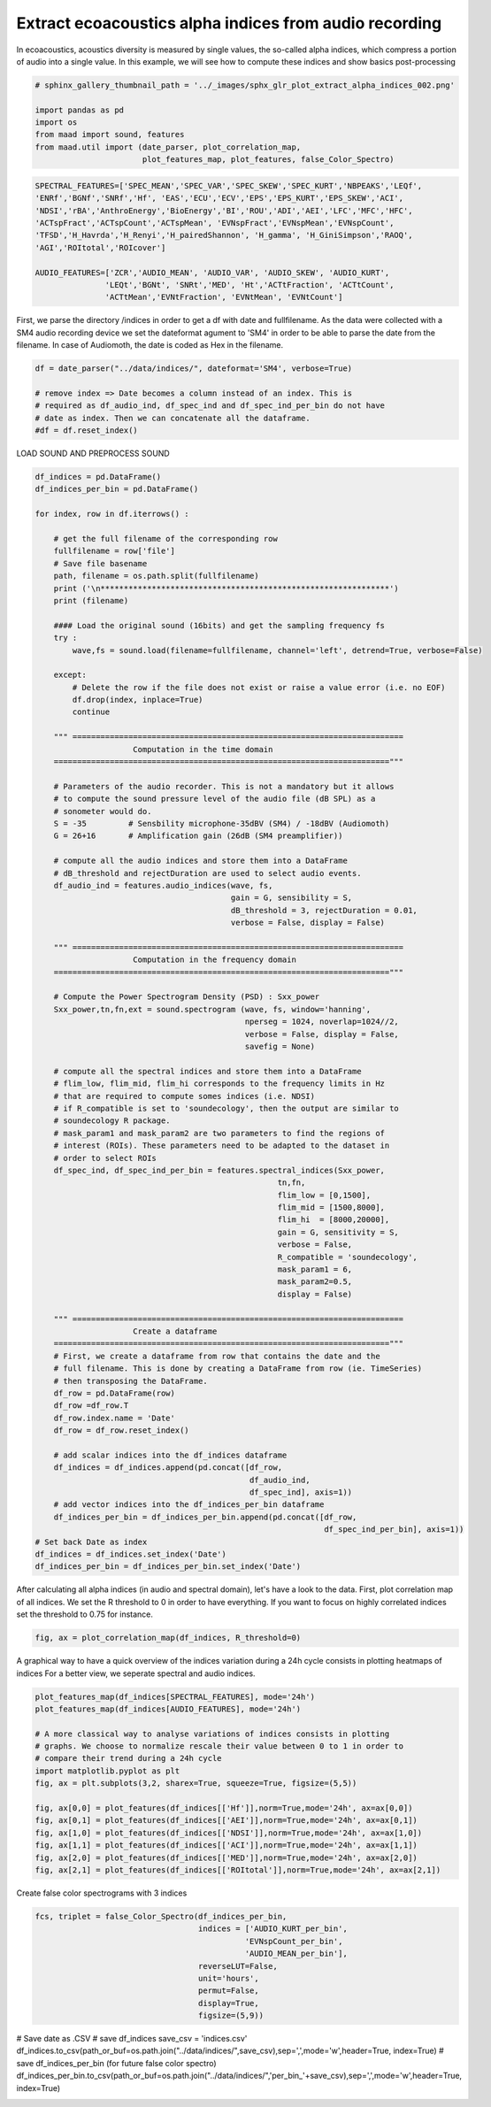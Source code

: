 .. only:: html

    .. note::
        :class: sphx-glr-download-link-note

        Click :ref:`here <sphx_glr_download__auto_examples_plot_extract_alpha_indices.py>`     to download the full example code
    .. rst-class:: sphx-glr-example-title

    .. _sphx_glr__auto_examples_plot_extract_alpha_indices.py:


Extract ecoacoustics alpha indices from audio recording
=======================================================

In ecoacoustics, acoustics diversity is measured by single values, the so-called
alpha indices, which compress a portion of audio into a single value. In this
example, we will see how to compute these indices and show basics post-processing


.. code-block:: default

    # sphinx_gallery_thumbnail_path = '../_images/sphx_glr_plot_extract_alpha_indices_002.png'

    import pandas as pd
    import os
    from maad import sound, features
    from maad.util import (date_parser, plot_correlation_map, 
                           plot_features_map, plot_features, false_Color_Spectro)









.. code-block:: default

    SPECTRAL_FEATURES=['SPEC_MEAN','SPEC_VAR','SPEC_SKEW','SPEC_KURT','NBPEAKS','LEQf', 
    'ENRf','BGNf','SNRf','Hf', 'EAS','ECU','ECV','EPS','EPS_KURT','EPS_SKEW','ACI',
    'NDSI','rBA','AnthroEnergy','BioEnergy','BI','ROU','ADI','AEI','LFC','MFC','HFC',
    'ACTspFract','ACTspCount','ACTspMean', 'EVNspFract','EVNspMean','EVNspCount',
    'TFSD','H_Havrda','H_Renyi','H_pairedShannon', 'H_gamma', 'H_GiniSimpson','RAOQ',
    'AGI','ROItotal','ROIcover']

    AUDIO_FEATURES=['ZCR','AUDIO_MEAN', 'AUDIO_VAR', 'AUDIO_SKEW', 'AUDIO_KURT',
                   'LEQt','BGNt', 'SNRt','MED', 'Ht','ACTtFraction', 'ACTtCount', 
                   'ACTtMean','EVNtFraction', 'EVNtMean', 'EVNtCount']








First, we parse the directory /indices in order to get a df with date 
and fullfilename. As the data were collected with a SM4 audio recording device
we set the dateformat agument to 'SM4' in order to be able to parse the date
from the filename. In case of Audiomoth, the date is coded as Hex in the 
filename.


.. code-block:: default

    df = date_parser("../data/indices/", dateformat='SM4', verbose=True)

    # remove index => Date becomes a column instead of an index. This is
    # required as df_audio_ind, df_spec_ind and df_spec_ind_per_bin do not have 
    # date as index. Then we can concatenate all the dataframe.
    #df = df.reset_index()





.. rst-class:: sphx-glr-script-out

 Out:

 .. code-block:: none

    indices.csv
    per_bin_indices.csv
    S4A03895_20190522_000000.wav
    S4A03895_20190522_001500.wav
    S4A03895_20190522_003000.wav
    S4A03895_20190522_004500.wav
    S4A03895_20190522_010000.wav
    S4A03895_20190522_011500.wav
    S4A03895_20190522_013000.wav
    S4A03895_20190522_014500.wav
    S4A03895_20190522_020000.wav
    S4A03895_20190522_021500.wav
    S4A03895_20190522_023000.wav
    S4A03895_20190522_024500.wav
    S4A03895_20190522_030000.wav
    S4A03895_20190522_031500.wav
    S4A03895_20190522_033000.wav
    S4A03895_20190522_034500.wav
    S4A03895_20190522_040000.wav
    S4A03895_20190522_041500.wav
    S4A03895_20190522_043000.wav
    S4A03895_20190522_044500.wav
    S4A03895_20190522_050000.wav
    S4A03895_20190522_051500.wav
    S4A03895_20190522_053000.wav
    S4A03895_20190522_054500.wav
    S4A03895_20190522_060000.wav
    S4A03895_20190522_061500.wav
    S4A03895_20190522_063000.wav
    S4A03895_20190522_064500.wav
    S4A03895_20190522_070000.wav
    S4A03895_20190522_071500.wav
    S4A03895_20190522_073000.wav
    S4A03895_20190522_074500.wav
    S4A03895_20190522_080000.wav
    S4A03895_20190522_081500.wav
    S4A03895_20190522_083000.wav
    S4A03895_20190522_084500.wav
    S4A03895_20190522_090000.wav
    S4A03895_20190522_091500.wav
    S4A03895_20190522_093000.wav
    S4A03895_20190522_094500.wav
    S4A03895_20190522_100000.wav
    S4A03895_20190522_101500.wav
    S4A03895_20190522_103000.wav
    S4A03895_20190522_104500.wav
    S4A03895_20190522_110000.wav
    S4A03895_20190522_111500.wav
    S4A03895_20190522_113000.wav
    S4A03895_20190522_114500.wav
    S4A03895_20190522_120000.wav
    S4A03895_20190522_121500.wav
    S4A03895_20190522_123000.wav
    S4A03895_20190522_124500.wav
    S4A03895_20190522_130000.wav
    S4A03895_20190522_131500.wav
    S4A03895_20190522_133000.wav
    S4A03895_20190522_134500.wav
    S4A03895_20190522_140000.wav
    S4A03895_20190522_141500.wav
    S4A03895_20190522_143000.wav
    S4A03895_20190522_144500.wav
    S4A03895_20190522_150000.wav
    S4A03895_20190522_151500.wav
    S4A03895_20190522_153000.wav
    S4A03895_20190522_154500.wav
    S4A03895_20190522_160000.wav
    S4A03895_20190522_161500.wav
    S4A03895_20190522_163000.wav
    S4A03895_20190522_164500.wav
    S4A03895_20190522_170000.wav
    S4A03895_20190522_171500.wav
    S4A03895_20190522_173000.wav
    S4A03895_20190522_174500.wav
    S4A03895_20190522_180000.wav
    S4A03895_20190522_181500.wav
    S4A03895_20190522_183000.wav
    S4A03895_20190522_184500.wav
    S4A03895_20190522_190000.wav
    S4A03895_20190522_191500.wav
    S4A03895_20190522_193000.wav
    S4A03895_20190522_194500.wav
    S4A03895_20190522_200000.wav
    S4A03895_20190522_201500.wav
    S4A03895_20190522_203000.wav
    S4A03895_20190522_204500.wav
    S4A03895_20190522_210000.wav
    S4A03895_20190522_211500.wav
    S4A03895_20190522_213000.wav
    S4A03895_20190522_214500.wav
    S4A03895_20190522_220000.wav
    S4A03895_20190522_221500.wav
    S4A03895_20190522_223000.wav
    S4A03895_20190522_224500.wav
    S4A03895_20190522_230000.wav
    S4A03895_20190522_231500.wav
    S4A03895_20190522_233000.wav
    S4A03895_20190522_234500.wav




LOAD SOUND AND PREPROCESS SOUND  


.. code-block:: default

    df_indices = pd.DataFrame()
    df_indices_per_bin = pd.DataFrame()
    
    for index, row in df.iterrows() : 
    
        # get the full filename of the corresponding row
        fullfilename = row['file']
        # Save file basename
        path, filename = os.path.split(fullfilename)
        print ('\n**************************************************************')
        print (filename)
    
        #### Load the original sound (16bits) and get the sampling frequency fs
        try :
            wave,fs = sound.load(filename=fullfilename, channel='left', detrend=True, verbose=False)

        except:
            # Delete the row if the file does not exist or raise a value error (i.e. no EOF)
            df.drop(index, inplace=True)
            continue
    
        """ =======================================================================
                         Computation in the time domain 
        ========================================================================""" 
    
        # Parameters of the audio recorder. This is not a mandatory but it allows
        # to compute the sound pressure level of the audio file (dB SPL) as a 
        # sonometer would do.
        S = -35         # Sensbility microphone-35dBV (SM4) / -18dBV (Audiomoth)   
        G = 26+16       # Amplification gain (26dB (SM4 preamplifier))

        # compute all the audio indices and store them into a DataFrame
        # dB_threshold and rejectDuration are used to select audio events.
        df_audio_ind = features.audio_indices(wave, fs, 
                                              gain = G, sensibility = S,
                                              dB_threshold = 3, rejectDuration = 0.01,
                                              verbose = False, display = False)
    
        """ =======================================================================
                         Computation in the frequency domain 
        ========================================================================"""
 
        # Compute the Power Spectrogram Density (PSD) : Sxx_power
        Sxx_power,tn,fn,ext = sound.spectrogram (wave, fs, window='hanning', 
                                                 nperseg = 1024, noverlap=1024//2, 
                                                 verbose = False, display = False, 
                                                 savefig = None)   
    
        # compute all the spectral indices and store them into a DataFrame 
        # flim_low, flim_mid, flim_hi corresponds to the frequency limits in Hz 
        # that are required to compute somes indices (i.e. NDSI)
        # if R_compatible is set to 'soundecology', then the output are similar to 
        # soundecology R package.
        # mask_param1 and mask_param2 are two parameters to find the regions of 
        # interest (ROIs). These parameters need to be adapted to the dataset in 
        # order to select ROIs
        df_spec_ind, df_spec_ind_per_bin = features.spectral_indices(Sxx_power,
                                                        tn,fn,
                                                        flim_low = [0,1500], 
                                                        flim_mid = [1500,8000], 
                                                        flim_hi  = [8000,20000], 
                                                        gain = G, sensitivity = S,
                                                        verbose = False, 
                                                        R_compatible = 'soundecology',
                                                        mask_param1 = 6, 
                                                        mask_param2=0.5,
                                                        display = False)
    
        """ =======================================================================
                         Create a dataframe 
        ========================================================================"""
        # First, we create a dataframe from row that contains the date and the 
        # full filename. This is done by creating a DataFrame from row (ie. TimeSeries)
        # then transposing the DataFrame. 
        df_row = pd.DataFrame(row)
        df_row =df_row.T
        df_row.index.name = 'Date'
        df_row = df_row.reset_index()

        # add scalar indices into the df_indices dataframe
        df_indices = df_indices.append(pd.concat([df_row,
                                                  df_audio_ind,
                                                  df_spec_ind], axis=1))
        # add vector indices into the df_indices_per_bin dataframe
        df_indices_per_bin = df_indices_per_bin.append(pd.concat([df_row, 
                                                                  df_spec_ind_per_bin], axis=1))
    # Set back Date as index
    df_indices = df_indices.set_index('Date')
    df_indices_per_bin = df_indices_per_bin.set_index('Date')





.. rst-class:: sphx-glr-script-out

 Out:

 .. code-block:: none


    **************************************************************
    S4A03895_20190522_000000.wav

    **************************************************************
    S4A03895_20190522_001500.wav

    **************************************************************
    S4A03895_20190522_003000.wav

    **************************************************************
    S4A03895_20190522_004500.wav

    **************************************************************
    S4A03895_20190522_010000.wav

    **************************************************************
    S4A03895_20190522_011500.wav

    **************************************************************
    S4A03895_20190522_013000.wav

    **************************************************************
    S4A03895_20190522_014500.wav

    **************************************************************
    S4A03895_20190522_020000.wav

    **************************************************************
    S4A03895_20190522_021500.wav

    **************************************************************
    S4A03895_20190522_023000.wav

    **************************************************************
    S4A03895_20190522_024500.wav

    **************************************************************
    S4A03895_20190522_030000.wav

    **************************************************************
    S4A03895_20190522_031500.wav

    **************************************************************
    S4A03895_20190522_033000.wav

    **************************************************************
    S4A03895_20190522_034500.wav

    **************************************************************
    S4A03895_20190522_040000.wav

    **************************************************************
    S4A03895_20190522_041500.wav

    **************************************************************
    S4A03895_20190522_043000.wav

    **************************************************************
    S4A03895_20190522_044500.wav

    **************************************************************
    S4A03895_20190522_050000.wav

    **************************************************************
    S4A03895_20190522_051500.wav

    **************************************************************
    S4A03895_20190522_053000.wav

    **************************************************************
    S4A03895_20190522_054500.wav

    **************************************************************
    S4A03895_20190522_060000.wav

    **************************************************************
    S4A03895_20190522_061500.wav

    **************************************************************
    S4A03895_20190522_063000.wav

    **************************************************************
    S4A03895_20190522_064500.wav

    **************************************************************
    S4A03895_20190522_070000.wav

    **************************************************************
    S4A03895_20190522_071500.wav

    **************************************************************
    S4A03895_20190522_073000.wav

    **************************************************************
    S4A03895_20190522_074500.wav

    **************************************************************
    S4A03895_20190522_080000.wav

    **************************************************************
    S4A03895_20190522_081500.wav

    **************************************************************
    S4A03895_20190522_083000.wav

    **************************************************************
    S4A03895_20190522_084500.wav

    **************************************************************
    S4A03895_20190522_090000.wav

    **************************************************************
    S4A03895_20190522_091500.wav

    **************************************************************
    S4A03895_20190522_093000.wav

    **************************************************************
    S4A03895_20190522_094500.wav

    **************************************************************
    S4A03895_20190522_100000.wav

    **************************************************************
    S4A03895_20190522_101500.wav

    **************************************************************
    S4A03895_20190522_103000.wav

    **************************************************************
    S4A03895_20190522_104500.wav

    **************************************************************
    S4A03895_20190522_110000.wav

    **************************************************************
    S4A03895_20190522_111500.wav

    **************************************************************
    S4A03895_20190522_113000.wav

    **************************************************************
    S4A03895_20190522_114500.wav

    **************************************************************
    S4A03895_20190522_120000.wav

    **************************************************************
    S4A03895_20190522_121500.wav

    **************************************************************
    S4A03895_20190522_123000.wav

    **************************************************************
    S4A03895_20190522_124500.wav

    **************************************************************
    S4A03895_20190522_130000.wav

    **************************************************************
    S4A03895_20190522_131500.wav

    **************************************************************
    S4A03895_20190522_133000.wav

    **************************************************************
    S4A03895_20190522_134500.wav

    **************************************************************
    S4A03895_20190522_140000.wav

    **************************************************************
    S4A03895_20190522_141500.wav

    **************************************************************
    S4A03895_20190522_143000.wav

    **************************************************************
    S4A03895_20190522_144500.wav

    **************************************************************
    S4A03895_20190522_150000.wav

    **************************************************************
    S4A03895_20190522_151500.wav

    **************************************************************
    S4A03895_20190522_153000.wav

    **************************************************************
    S4A03895_20190522_154500.wav

    **************************************************************
    S4A03895_20190522_160000.wav

    **************************************************************
    S4A03895_20190522_161500.wav

    **************************************************************
    S4A03895_20190522_163000.wav

    **************************************************************
    S4A03895_20190522_164500.wav

    **************************************************************
    S4A03895_20190522_170000.wav

    **************************************************************
    S4A03895_20190522_171500.wav

    **************************************************************
    S4A03895_20190522_173000.wav

    **************************************************************
    S4A03895_20190522_174500.wav

    **************************************************************
    S4A03895_20190522_180000.wav

    **************************************************************
    S4A03895_20190522_181500.wav

    **************************************************************
    S4A03895_20190522_183000.wav

    **************************************************************
    S4A03895_20190522_184500.wav

    **************************************************************
    S4A03895_20190522_190000.wav

    **************************************************************
    S4A03895_20190522_191500.wav

    **************************************************************
    S4A03895_20190522_193000.wav

    **************************************************************
    S4A03895_20190522_194500.wav

    **************************************************************
    S4A03895_20190522_200000.wav

    **************************************************************
    S4A03895_20190522_201500.wav

    **************************************************************
    S4A03895_20190522_203000.wav

    **************************************************************
    S4A03895_20190522_204500.wav

    **************************************************************
    S4A03895_20190522_210000.wav

    **************************************************************
    S4A03895_20190522_211500.wav

    **************************************************************
    S4A03895_20190522_213000.wav

    **************************************************************
    S4A03895_20190522_214500.wav

    **************************************************************
    S4A03895_20190522_220000.wav

    **************************************************************
    S4A03895_20190522_221500.wav

    **************************************************************
    S4A03895_20190522_223000.wav

    **************************************************************
    S4A03895_20190522_224500.wav

    **************************************************************
    S4A03895_20190522_230000.wav

    **************************************************************
    S4A03895_20190522_231500.wav

    **************************************************************
    S4A03895_20190522_233000.wav

    **************************************************************
    S4A03895_20190522_234500.wav




After calculating all alpha indices (in audio and spectral domain), let's 
have a look to the data. 
First, plot correlation map of all indices. We set the R threshold to 0 in
order to have everything. If you want to focus on highly correlated indices
set the threshold to 0.75 for instance.


.. code-block:: default

    fig, ax = plot_correlation_map(df_indices, R_threshold=0)




.. image:: /_auto_examples/images/sphx_glr_plot_extract_alpha_indices_001.png
    :alt: plot extract alpha indices
    :class: sphx-glr-single-img


.. rst-class:: sphx-glr-script-out

 Out:

 .. code-block:: none

    /Volumes/lacie_macosx/numerical_analysis_toolbox/scikit-maad/maad/util/visualization.py:787: UserWarning: Matplotlib is currently using agg, which is a non-GUI backend, so cannot show the figure.
      plt.show()




A graphical way to have a quick overview of the indices variation during 
a 24h cycle consists in plotting heatmaps of indices 
For a better view, we seperate spectral and audio indices.


.. code-block:: default

    plot_features_map(df_indices[SPECTRAL_FEATURES], mode='24h')
    plot_features_map(df_indices[AUDIO_FEATURES], mode='24h')

    # A more classical way to analyse variations of indices consists in plotting
    # graphs. We choose to normalize rescale their value between 0 to 1 in order to
    # compare their trend during a 24h cycle 
    import matplotlib.pyplot as plt
    fig, ax = plt.subplots(3,2, sharex=True, squeeze=True, figsize=(5,5))
   
    fig, ax[0,0] = plot_features(df_indices[['Hf']],norm=True,mode='24h', ax=ax[0,0])  
    fig, ax[0,1] = plot_features(df_indices[['AEI']],norm=True,mode='24h', ax=ax[0,1])
    fig, ax[1,0] = plot_features(df_indices[['NDSI']],norm=True,mode='24h', ax=ax[1,0])
    fig, ax[1,1] = plot_features(df_indices[['ACI']],norm=True,mode='24h', ax=ax[1,1])
    fig, ax[2,0] = plot_features(df_indices[['MED']],norm=True,mode='24h', ax=ax[2,0])
    fig, ax[2,1] = plot_features(df_indices[['ROItotal']],norm=True,mode='24h', ax=ax[2,1])




.. rst-class:: sphx-glr-horizontal


    *

      .. image:: /_auto_examples/images/sphx_glr_plot_extract_alpha_indices_002.png
          :alt: plot extract alpha indices
          :class: sphx-glr-multi-img

    *

      .. image:: /_auto_examples/images/sphx_glr_plot_extract_alpha_indices_003.png
          :alt: plot extract alpha indices
          :class: sphx-glr-multi-img

    *

      .. image:: /_auto_examples/images/sphx_glr_plot_extract_alpha_indices_004.png
          :alt: plot extract alpha indices
          :class: sphx-glr-multi-img


.. rst-class:: sphx-glr-script-out

 Out:

 .. code-block:: none

    /Volumes/lacie_macosx/numerical_analysis_toolbox/scikit-maad/maad/util/visualization.py:565: UserWarning: Matplotlib is currently using agg, which is a non-GUI backend, so cannot show the figure.
      plt.show()
    /Volumes/lacie_macosx/numerical_analysis_toolbox/scikit-maad/maad/util/visualization.py:684: UserWarning: Matplotlib is currently using agg, which is a non-GUI backend, so cannot show the figure.
      plt.show()




Create false color spectrograms with 3 indices


.. code-block:: default

    fcs, triplet = false_Color_Spectro(df_indices_per_bin,
                                       indices = ['AUDIO_KURT_per_bin',
                                                 'EVNspCount_per_bin',
                                                 'AUDIO_MEAN_per_bin'],
                                       reverseLUT=False,
                                       unit='hours',
                                       permut=False,
                                       display=True,
                                       figsize=(5,9))




.. image:: /_auto_examples/images/sphx_glr_plot_extract_alpha_indices_005.png
    :alt: False Color Spectro   [R:AUDIO_KURT; G:EVNspCount; B:AUDIO_MEAN]
    :class: sphx-glr-single-img





# Save date as .CSV
# save df_indices
save_csv = 'indices.csv'
df_indices.to_csv(path_or_buf=os.path.join("../data/indices/",save_csv),sep=',',mode='w',header=True, index=True)
# save df_indices_per_bin (for future false color spectro)
df_indices_per_bin.to_csv(path_or_buf=os.path.join("../data/indices/",'per_bin_'+save_csv),sep=',',mode='w',header=True, index=True)


.. rst-class:: sphx-glr-timing

   **Total running time of the script:** ( 0 minutes  23.940 seconds)


.. _sphx_glr_download__auto_examples_plot_extract_alpha_indices.py:


.. only :: html

 .. container:: sphx-glr-footer
    :class: sphx-glr-footer-example



  .. container:: sphx-glr-download sphx-glr-download-python

     :download:`Download Python source code: plot_extract_alpha_indices.py <plot_extract_alpha_indices.py>`



  .. container:: sphx-glr-download sphx-glr-download-jupyter

     :download:`Download Jupyter notebook: plot_extract_alpha_indices.ipynb <plot_extract_alpha_indices.ipynb>`


.. only:: html

 .. rst-class:: sphx-glr-signature

    `Gallery generated by Sphinx-Gallery <https://sphinx-gallery.github.io>`_
